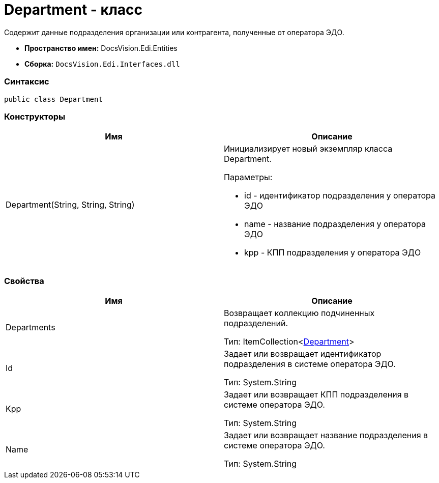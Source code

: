 = Department - класс

Содержит данные подразделения организации или контрагента, полученные от оператора ЭДО.

* [.keyword]*Пространство имен:* DocsVision.Edi.Entities
* [.keyword]*Сборка:* [.ph .filepath]`DocsVision.Edi.Interfaces.dll`

=== Синтаксис

[source,pre,codeblock,language-csharp]
----
public class Department
----

=== Конструкторы

[cols=",",options="header",]
|===
|Имя |Описание
|Department(String, String, String) a|
Инициализирует новый экземпляр класса Department.

Параметры:

* id - идентификатор подразделения у оператора ЭДО
* name - название подразделения у оператора ЭДО
* kpp - КПП подразделения у оператора ЭДО

|===

=== Свойства

[cols=",",options="header",]
|===
|Имя |Описание
|Departments a|
Возвращает коллекцию подчиненных подразделений.

Тип: ItemCollection<xref:Department.adoc[Department]>

|Id a|
Задает или возвращает идентификатор подразделения в системе оператора ЭДО.

Тип: [.keyword .apiname]#System.String#

|Kpp a|
Задает или возвращает КПП подразделения в системе оператора ЭДО.

Тип: [.keyword .apiname]#System.String#

|Name a|
Задает или возвращает название подразделения в системе оператора ЭДО.

Тип: [.keyword .apiname]#System.String#

|===
